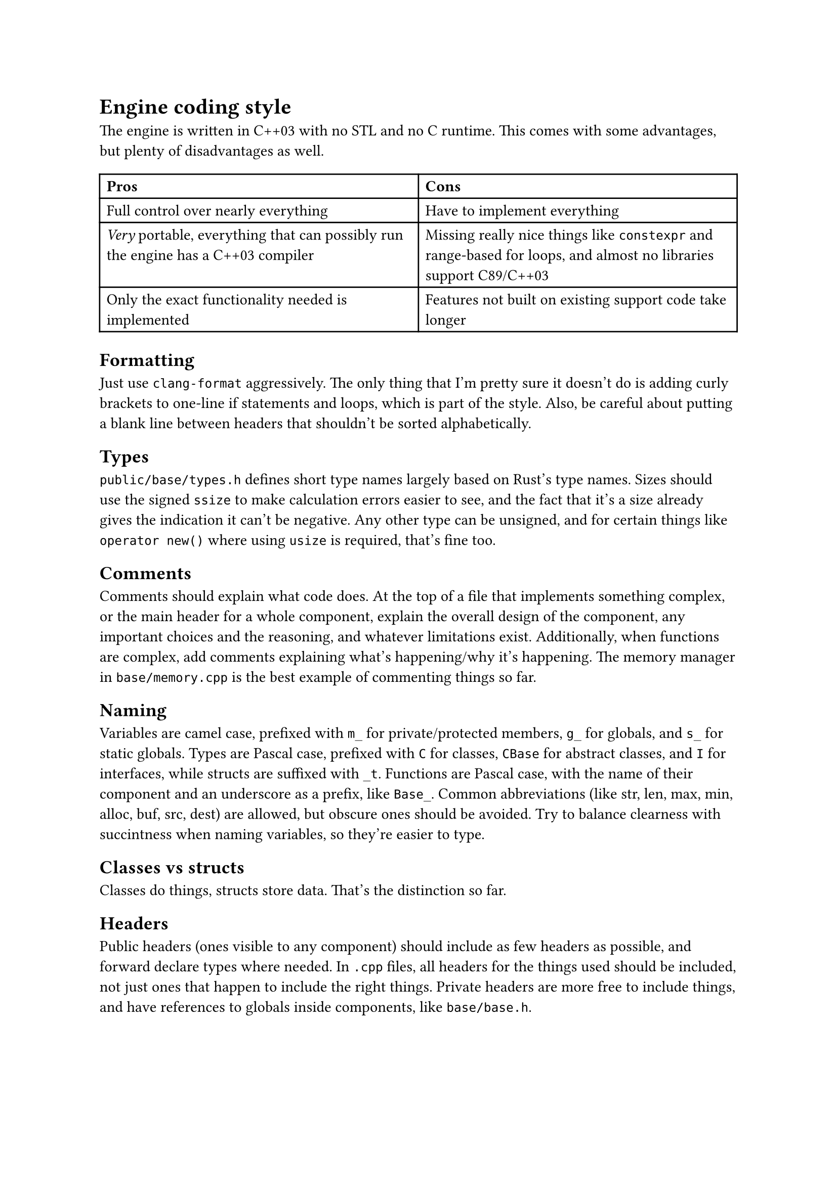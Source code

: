 = Engine coding style
The engine is written in C++03 with no STL and no C runtime. This comes with some advantages, but plenty of disadvantages
as well.
#table(
  columns: 2,
  [*Pros*], [*Cons*],
  [Full control over nearly everything], [Have to implement everything],
  [_Very_ portable, everything that can possibly run the engine has a C++03 compiler], [Missing really nice things like `constexpr` and range-based for loops, and almost no libraries support C89/C++03],
  [Only the exact functionality needed is implemented], [Features not built on existing support code take longer],
)

== Formatting
Just use `clang-format` aggressively. The only thing that I'm pretty sure it doesn't do is adding curly brackets to one-line
if statements and loops, which is part of the style. Also, be careful about putting a blank line between headers that shouldn't
be sorted alphabetically.

== Types
`public/base/types.h` defines short type names largely based on Rust's type names. Sizes should use the signed `ssize` to make
calculation errors easier to see, and the fact that it's a size already gives the indication it can't be negative. Any other
type can be unsigned, and for certain things like `operator new()` where using `usize` is required, that's fine too.

== Comments
Comments should explain what code does. At the top of a file that implements something complex, or the main header for a whole
component, explain the overall design of the component, any important choices and the reasoning, and whatever limitations exist.
Additionally, when functions are complex, add comments explaining what's happening/why it's happening. The memory manager in
`base/memory.cpp` is the best example of commenting things so far.

== Naming
Variables are camel case, prefixed with `m_` for private/protected members, `g_` for globals, and `s_` for static globals. Types are Pascal
case, prefixed with `C` for classes, `CBase` for abstract classes, and `I` for interfaces, while structs are suffixed with `_t`. Functions are
Pascal case, with the name of their component and an underscore as a prefix, like `Base_`. Common abbreviations (like str, len, max, min, alloc,
buf, src, dest) are allowed, but obscure ones should be avoided. Try to balance clearness with succintness when naming variables, so they're
easier to type.

== Classes vs structs
Classes do things, structs store data. That's the distinction so far.

== Headers
Public headers (ones visible to any component) should include as few headers as possible, and forward declare types where needed.
In `.cpp` files, all headers for the things used should be included, not just ones that happen to include the right things. Private
headers are more free to include things, and have references to globals inside components, like `base/base.h`.

== Standard library replacement
Because the C runtime and STL aren't used, there are some replacements for the commonly used stuff, and there are also utility
functions commonly implemented on top of these, like automatically allocating a buffer for snprintf.

In terms of replacements for the CRT, `base.h` has `Base_Alloc`, `Base_MemSet`, `Base_MemCopy`, and `Base_MemCompare`, and
`basicstr.h` has `Base_StrFormat`, `Base_StrCopy`, `Base_StrClone`, and `Base_StrCompare`. They work basically just like
`malloc`, `memset`, `memcpy`/`memmove`, `memcmp`, `snprintf`, `strcopy`, `strdup`, and `strcmp`, but because this is still C++,
they're overloaded and have behaviour controlled by parameters, which makes them more convenient to use. `Base_MemSet`,
`Base_MemCopy`, and `Base_MemCompare` (and the string functions implemented on top of them) also make use of SIMD where possible.

There's not many fancy containers yet, but `CVector<T>` defined in `vector.h` is a working implementation of a dynamic array.
Additionally, there's `CLinkedList<T>`, which is used for the free list in the memory allocator, and offers significant user
control over the nodes for exactly that reason.

== Assertions and error handling
Assertions are mainly for scenarios that shouldn't happen, and are disabled in retail builds because anything triggering them should be caught in
debug/release builds; don't use them for general error handling. For example, if a piece of memory _must_ be allocated successfully, like in `operator new()` where
the standard technically requires that it not return `nullptr` (even though the standard isn't as relevant for the engine), or an index is outside
the valid range, or a parameter is wrong in a way it shouldn't be, then you can use an assert. Normally, you can use the `ASSERT` macro. If a
condition isn't the most indicative of why something is wrong, `ASSERT_MSG` lets you add a message. For functions which just succeed or fail,
return `false`, `nullptr`, or some other documented value when an error happens. When an unrecoverable error happens, use `Base_Quit` (or `Base_QuitSafe`
in functions where avoiding memory allocation is important, such as the memory manager where it would recurse) to kill the engine and show the user an
error message.

